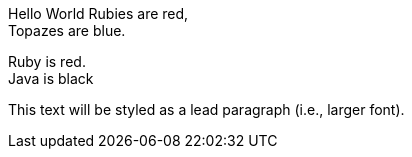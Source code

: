 Hello World
Rubies are red, +
Topazes are blue.

[%hardbreaks]
Ruby is red.
Java is black
[.lead]
This text will be styled as a lead paragraph (i.e., larger font).
